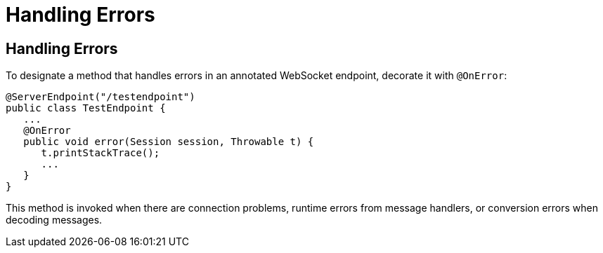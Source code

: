 = Handling Errors


[[BABDEJHB]][[handling-errors]]

Handling Errors
---------------

To designate a method that handles errors in an annotated WebSocket
endpoint, decorate it with `@OnError`:

[source,oac_no_warn]
----
@ServerEndpoint("/testendpoint")
public class TestEndpoint {
   ...
   @OnError
   public void error(Session session, Throwable t) {
      t.printStackTrace();
      ...
   }
}
----

This method is invoked when there are connection problems, runtime
errors from message handlers, or conversion errors when decoding
messages.
